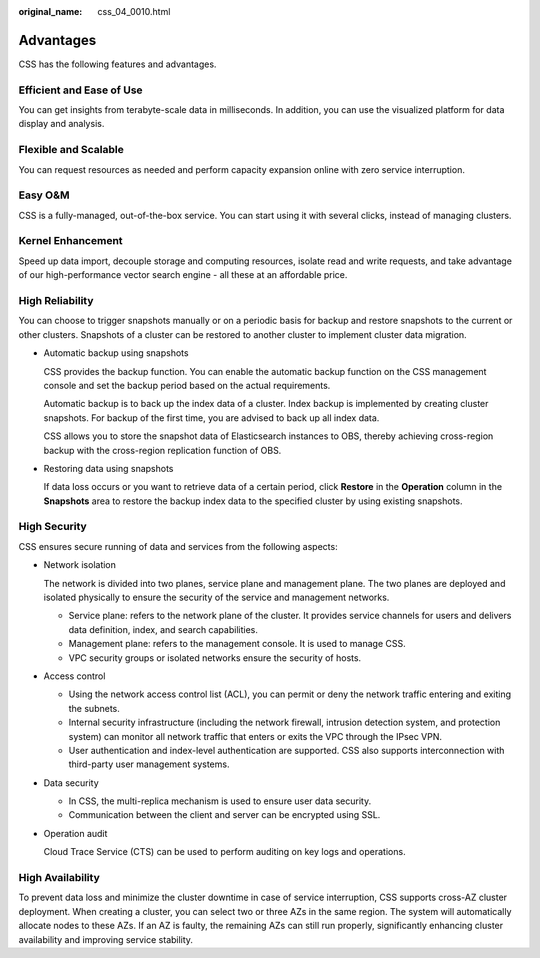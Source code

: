 :original_name: css_04_0010.html

.. _css_04_0010:

Advantages
==========

CSS has the following features and advantages.

Efficient and Ease of Use
-------------------------

You can get insights from terabyte-scale data in milliseconds. In addition, you can use the visualized platform for data display and analysis.

Flexible and Scalable
---------------------

You can request resources as needed and perform capacity expansion online with zero service interruption.

Easy O&M
--------

CSS is a fully-managed, out-of-the-box service. You can start using it with several clicks, instead of managing clusters.

Kernel Enhancement
------------------

Speed up data import, decouple storage and computing resources, isolate read and write requests, and take advantage of our high-performance vector search engine - all these at an affordable price.

High Reliability
----------------

You can choose to trigger snapshots manually or on a periodic basis for backup and restore snapshots to the current or other clusters. Snapshots of a cluster can be restored to another cluster to implement cluster data migration.

-  Automatic backup using snapshots

   CSS provides the backup function. You can enable the automatic backup function on the CSS management console and set the backup period based on the actual requirements.

   Automatic backup is to back up the index data of a cluster. Index backup is implemented by creating cluster snapshots. For backup of the first time, you are advised to back up all index data.

   CSS allows you to store the snapshot data of Elasticsearch instances to OBS, thereby achieving cross-region backup with the cross-region replication function of OBS.

-  Restoring data using snapshots

   If data loss occurs or you want to retrieve data of a certain period, click **Restore** in the **Operation** column in the **Snapshots** area to restore the backup index data to the specified cluster by using existing snapshots.

High Security
-------------

CSS ensures secure running of data and services from the following aspects:

-  Network isolation

   The network is divided into two planes, service plane and management plane. The two planes are deployed and isolated physically to ensure the security of the service and management networks.

   -  Service plane: refers to the network plane of the cluster. It provides service channels for users and delivers data definition, index, and search capabilities.
   -  Management plane: refers to the management console. It is used to manage CSS.
   -  VPC security groups or isolated networks ensure the security of hosts.

-  Access control

   -  Using the network access control list (ACL), you can permit or deny the network traffic entering and exiting the subnets.
   -  Internal security infrastructure (including the network firewall, intrusion detection system, and protection system) can monitor all network traffic that enters or exits the VPC through the IPsec VPN.
   -  User authentication and index-level authentication are supported. CSS also supports interconnection with third-party user management systems.

-  Data security

   -  In CSS, the multi-replica mechanism is used to ensure user data security.
   -  Communication between the client and server can be encrypted using SSL.

-  Operation audit

   Cloud Trace Service (CTS) can be used to perform auditing on key logs and operations.

High Availability
-----------------

To prevent data loss and minimize the cluster downtime in case of service interruption, CSS supports cross-AZ cluster deployment. When creating a cluster, you can select two or three AZs in the same region. The system will automatically allocate nodes to these AZs. If an AZ is faulty, the remaining AZs can still run properly, significantly enhancing cluster availability and improving service stability.
